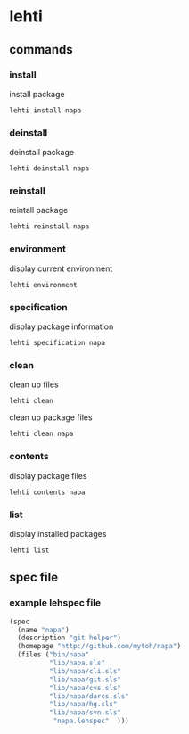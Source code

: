 *  lehti
** commands
*** install
  install package
#+begin_src shell
lehti install napa
#+end_src
    
*** deinstall
    deinstall package
#+begin_src shell
lehti deinstall napa
#+end_src
    
*** reinstall
    reintall package
#+begin_src shell
lehti reinstall napa
#+end_src
    
*** environment
    display current environment
#+begin_src shell
lehti environment
#+end_src
    
*** specification
    display package information
#+BEGIN_SRC shel
lehti specification napa
#+END_SRC
    
*** clean
    clean up files
#+BEGIN_SRC shell
lehti clean
#+END_SRC
    
    clean up package files
#+BEGIN_SRC shell
lehti clean napa
#+END_SRC
    
*** contents
    display package files
#+begin_src shell
lehti contents napa
#+end_src
    
*** list
    display installed packages
#+begin_src shell
lehti list
#+end_src

** spec file
*** example lehspec file

#+begin_src scheme
(spec
  (name "napa")
  (description "git helper")
  (homepage "http://github.com/mytoh/napa")
  (files ("bin/napa"
          "lib/napa.sls"
          "lib/napa/cli.sls"
          "lib/napa/git.sls"
          "lib/napa/cvs.sls"
          "lib/napa/darcs.sls"
          "lib/napa/hg.sls"
          "lib/napa/svn.sls"
           "napa.lehspec"  )))
#+end_src
    

